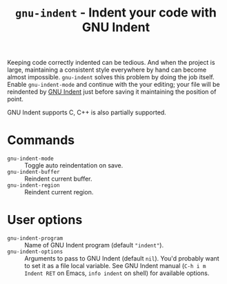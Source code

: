 #+title: ~gnu-indent~ - Indent your code with GNU Indent

Keeping code correctly indented can be tedious.  And when the project is
large, maintaining a consistent style everywhere by hand can become almost
impossible.  ~gnu-indent~ solves this problem by doing the job itself.
Enable ~gnu-indent-mode~ and continue with the your editing; your file will
be reindented by [[https://gnu.org/software/indent][GNU Indent]] just before saving it maintaining the position
of point.

GNU Indent supports C, C++ is also partially supported.

* Commands

- ~gnu-indent-mode~ :: Toggle auto reindentation on save.
- ~gnu-indent-buffer~ :: Reindent current buffer.
- ~gnu-indent-region~ :: Reindent current region.

* User options

- ~gnu-indent-program~ :: Name of GNU Indent program (default ~"indent"~).
- ~gnu-indent-options~ :: Arguments to pass to GNU Indent (default ~nil~).
  You'd probably want to set it as a file local variable.  See GNU Indent
  manual (=C-h i m Indent RET= on Emacs, ~info indent~ on shell) for
  available options.
